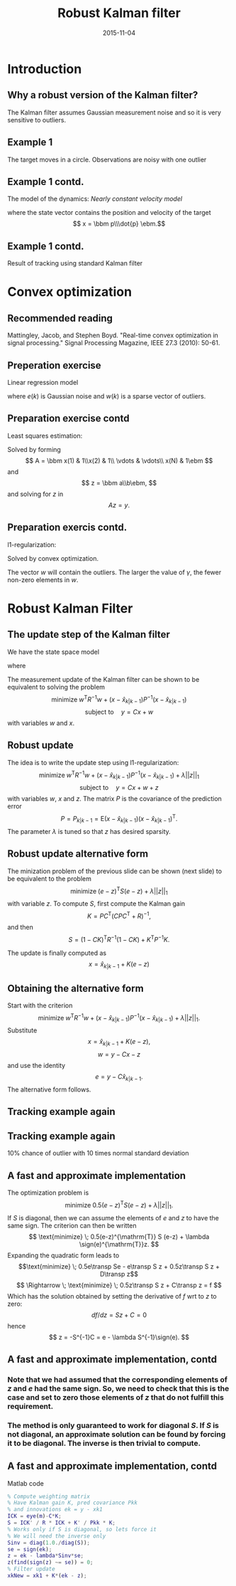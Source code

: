 #+OPTIONS: toc:nil 
#+BEAMER_FRAME_LEVEL: 2
# #+LaTeX_CLASS: koma-article 
#+LaTeX_CLASS: beamer
#+LaTeX_HEADER: \usepackage{khpreamble}
#+LaTeX_HEADER: \newcommand{\sign}{\mathrm{sign}}
#+LaTeX_HEADER: \newcommand{\transp}{^{\mathrm{T}}}
#+title: Robust Kalman filter
#+date: 2015-11-04
* What do I want the students to understand? 			   :noexport:
** Convex optimization is fast and powerful
** How to formulate a convex opimization problem
** Robustify KF by 1-norm regularization

* What will the students do? 					   :noexport:
** Install cvx
** Modify their own kf
** Run tests with different values of regularization parameter


* Introduction
** Why a robust version of the Kalman filter?
   The Kalman filter assumes Gaussian measurement noise and so it is very sensitive to outliers. 
** Example 1
# Tracking in 2d 
   The target moves in a circle. Observations are noisy with one outlier
   \begin{center}
   \includegraphics[width=0.7\linewidth]{circular-movement-crop}
   \end{center}
** Example 1 contd. 
   The model of the dynamics: /Nearly constant velocity model/
   \begin{equation*}
   x(k+1) = \bbm I & hI\\ 0 & I \ebm x(k) + \bbm \frac{h^2}{2} I\\hI\ebm v(k),
   \end{equation*}
   where the state vector contains the position and velocity of the target
   \[ x = \bbm p\\\dot{p} \ebm.\]
** Example 1 contd.
   Result of tracking using standard Kalman filter
   \begin{center}
   \includegraphics[width=0.7\linewidth]{circular-movement-kf-crop}
   \end{center}
* Convex optimization
** Recommended reading
   \begin{center}
   \includegraphics[width=0.8\linewidth]{real-time-convex-opt}
   \end{center}
Mattingley, Jacob, and Stephen Boyd. "Real-time convex optimization in signal processing." Signal Processing Magazine, IEEE 27.3 (2010): 50-61.

** Preperation exercise
   Linear regression model
   \begin{equation*}
   y(k) = ax(k) + b + e(k) + w(k), 
   \end{equation*}
   where $e(k)$ is Gaussian noise and $w(k)$ is a sparse vector of outliers.

** Preparation exercise contd
   Least squares estimation:
   \begin{equation*}
    \text{minimize} \; ||y - ax - b||_2\\
   \end{equation*}
   Solved by forming 
   \[ A = \bbm x(1) & 1\\x(2) & 1\\ \vdots & \vdots\\ x(N) & 1\ebm \]
   and
   \[ z = \bbm a\\b\ebm, \]
   and solving for $z$ in 
   \[ Az = y. \]

** Preparation exercis contd.
   l1-regularization:
   \begin{equation*}
    \text{minimize} \; ||y - ax - b - w||_2 + \gamma ||w||_1\\
   \end{equation*}
   Solved by convex optimization.

   The vector $w$ will contain the outliers. The larger the value of $\gamma$, the fewer non-zero elements in $w$. 

* Robust Kalman Filter
** The update step of the Kalman filter
   We have the state space model
   \begin{align*}
   x(k+1) &= Hx(k) + Fv(k)\\
   y(k) &= Cx(k) + w(k) + z(k)
   \end{align*}
   where
   \begin{align*}
   w &\sim \mathcal{N}(0,R)\\
   v &\sim \mathcal{N}(0,Q)
   \end{align*}
   The measurement update of the Kalman filter can be shown to be equivalent to solving the problem
   \[ \text{minimize} \; w^{\mathrm{T}} R^{-1} w + (x-\hat{x}_{k|k-1})P^{-1}(x-\hat{x}_{k|k-1}) \]
   \[ \text{subject to}\quad y = Cx + w \]
   with variables $w$ and $x$.
** Robust update
   The idea is to write the update step using l1-regularization:
   \[ \text{minimize} \; w^{\mathrm{T}} R^{-1} w + (x-\hat{x}_{k|k-1})P^{-1}(x-\hat{x}_{k|k-1}) + \lambda||z||_1 \]
   \[ \text{subject to}\quad y = Cx + w + z \]
   with variables $w$, $x$ and $z$. The matrix $P$ is the covariance of the prediction error
   \[ P = P_{k|k-1} = \mathrm{E} (x-\hat{x}_{k|k-1})(x-\hat{x}_{k|k-1})^{\mathrm{T}}. \]
   The parameter $\lambda$ is tuned so that $z$ has desired sparsity.
** Robust update alternative form
   The minization problem of the previous slide can be shown (next slide) to be equivalent to the problem
   \[ \text{minimize} \; (e-z)^{\mathrm{T}} S (e-z) + \lambda||z||_1 \]
   with variable $z$. To compute $S$, first compute the Kalman gain
   \[ K = PC^{\mathrm{T}}(CPC^{\mathrm{T}} + R)^{-1}, \]
   and then
   \[ S = (1-CK)^{\mathrm{T}} R^{-1} (1-CK) + K^{\mathrm{T}} P^{-1} K. \]
   
   The update is finally computed as
   \[ x = \hat{x}_{k|k-1} + K(e-z) \]
** Obtaining the alternative form
   Start with the criterion 
   \[ \text{minimize} \; w^{\mathrm{T}} R^{-1} w + (x-\hat{x}_{k|k-1})P^{-1}(x-\hat{x}_{k|k-1}) + \lambda||z||_1. \]
   Substitute    \[ x = \hat{x}_{k|k-1} + K(e-z), \]
   \[ w = y - Cx - z\] 
   and use the identity \[e = y-C\hat{x}_{k|k-1}.\] The alternative form follows.

** Tracking example again
   \begin{center}
   \includegraphics[width=0.7\linewidth]{circular-movement-rkf-crop}
   \end{center}

** Tracking example again
   10% chance of outlier with 10 times normal standard deviation
   \begin{center}
   \includegraphics[width=0.7\linewidth]{circular-movement-rkf-2-crop}
   \end{center}

** A fast and approximate implementation
   The optimization problem is
   \[ \text{minimize} \; 0.5(e-z)^{\mathrm{T}} S (e-z) + \lambda||z||_1. \]
   If $S$ is diagonal, then we can assume the elements of $e$ and $z$ to have the same sign.
   The criterion can then be written
   \[ \text{minimize} \; 0.5(e-z)^{\mathrm{T}} S (e-z) + \lambda \sign(e)^{\mathrm{T}}z. \]
   Expanding the quadratic form leads to
   \[\text{minimize} \; 0.5e\transp Se - e\transp S z + 0.5z\transp S z + D\transp z\]
   \[ \Rightarrow \; \text{minimize} \;  0.5z\transp S z + C\transp z = f \] 
   Which has the solution obtained by setting the derivative of $f$ wrt to $z$ to zero: 
   \[df/dz = Sz + C = 0 \]
   hence
   \[ z = -S^{-1}C = e - \lambda S^{-1}\sign(e). \]

** A fast and approximate implementation, contd
*** Note that we had assumed that the corresponding elements of $z$ and $e$ had the same sign. So, we need to check that this is the case and set to zero those elements of $z$ that do not fulfill this requirement.
*** The method is only guaranteed to work for diagonal \(S\). If \(S\) is not diagonal, an approximate solution can be found by forcing it to be diagonal. The inverse is then trivial to compute.

** A fast and approximate implementation, contd
Matlab code
#+BEGIN_SRC matlab
% Compute weighting matrix
% Have Kalman gain K, pred covariance Pkk
% and innovations ek = y - xk1
ICK = eye(m)-C*K;
S = ICK' / R * ICK + K' / Pkk * K;
% Works only if S is diagonal, so lets force it
% We will need the inverse only
Sinv = diag(1.0./diag(S));
se = sign(ek);
z = ek - lambda*Sinv*se;
z(find(sign(z) ~= se)) = 0;
% Filter update
xkNew = xk1 + K*(ek - z);
#+END_SRC

* babel-stuff							   :noexport:
#+begin_src octave :exports results
n = [1:10];
x = 50*n+4;
ans = x
#+end_src

#+results:
| 54 | 104 | 154 | 204 | 254 | 304 | 354 | 404 | 454 | 504 |


#+begin_src matlab :results file
figure( 1, "visible", "off" );
sombrero;
print -dpng chart.png;
ans = 'chart.png';
#+end_src

#+RESULTS: 
[[file:chart.png]]


